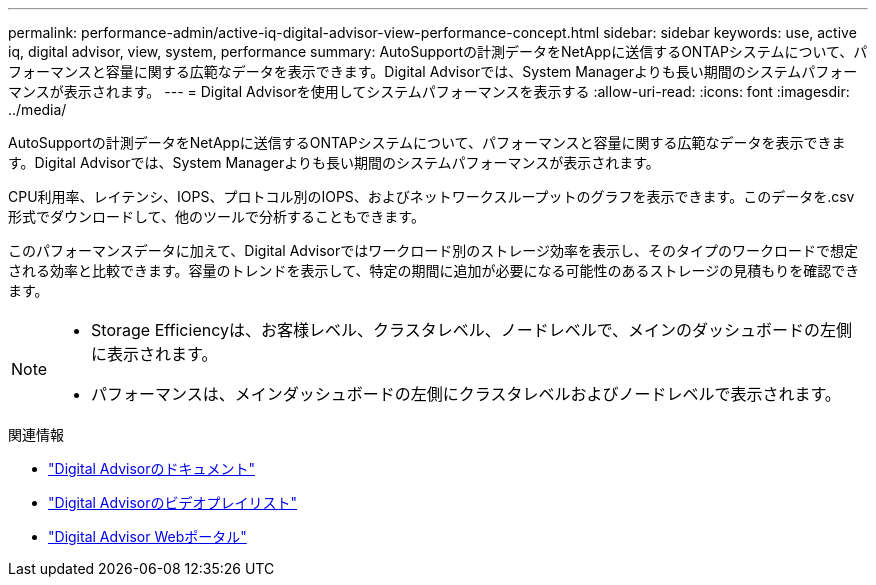 ---
permalink: performance-admin/active-iq-digital-advisor-view-performance-concept.html 
sidebar: sidebar 
keywords: use, active iq, digital advisor, view, system, performance 
summary: AutoSupportの計測データをNetAppに送信するONTAPシステムについて、パフォーマンスと容量に関する広範なデータを表示できます。Digital Advisorでは、System Managerよりも長い期間のシステムパフォーマンスが表示されます。 
---
= Digital Advisorを使用してシステムパフォーマンスを表示する
:allow-uri-read: 
:icons: font
:imagesdir: ../media/


[role="lead"]
AutoSupportの計測データをNetAppに送信するONTAPシステムについて、パフォーマンスと容量に関する広範なデータを表示できます。Digital Advisorでは、System Managerよりも長い期間のシステムパフォーマンスが表示されます。

CPU利用率、レイテンシ、IOPS、プロトコル別のIOPS、およびネットワークスループットのグラフを表示できます。このデータを.csv形式でダウンロードして、他のツールで分析することもできます。

このパフォーマンスデータに加えて、Digital Advisorではワークロード別のストレージ効率を表示し、そのタイプのワークロードで想定される効率と比較できます。容量のトレンドを表示して、特定の期間に追加が必要になる可能性のあるストレージの見積もりを確認できます。

[NOTE]
====
* Storage Efficiencyは、お客様レベル、クラスタレベル、ノードレベルで、メインのダッシュボードの左側に表示されます。
* パフォーマンスは、メインダッシュボードの左側にクラスタレベルおよびノードレベルで表示されます。


====
.関連情報
* https://docs.netapp.com/us-en/active-iq/["Digital Advisorのドキュメント"]
* https://www.youtube.com/playlist?list=PLdXI3bZJEw7kWBxqwLYBchpMW4k9Z6Vum["Digital Advisorのビデオプレイリスト"]
* https://aiq.netapp.com/["Digital Advisor Webポータル"]

